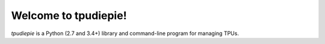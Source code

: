 Welcome to tpudiepie!
=====================

`tpudiepie` is a Python (2.7 and 3.4+) library and command-line program
for managing TPUs.


